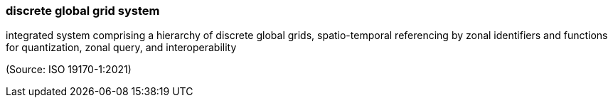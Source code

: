 === discrete global grid system

integrated system comprising a hierarchy of discrete global grids, spatio-temporal referencing by zonal identifiers and functions for quantization, zonal query, and interoperability

(Source: ISO 19170-1:2021)

